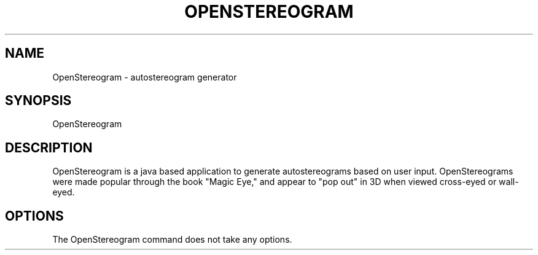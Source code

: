 .\" Manpage for OpenSterogram.
.TH OPENSTEREOGRAM 6 "11 Nov 2011"
.SH NAME
OpenStereogram \- autostereogram generator
.SH SYNOPSIS
OpenStereogram
.SH DESCRIPTION
OpenStereogram is a java based application to generate autostereograms based on
user input. OpenStereograms were made popular through the book "Magic Eye," and
appear to "pop out" in 3D when viewed cross-eyed or wall-eyed.
.SH OPTIONS
The OpenStereogram command does not take any options.
